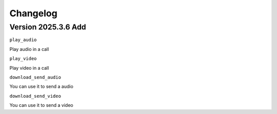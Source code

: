 Changelog
====================

Version 2025.3.6 Add
----------------------------------

``play_audio``

Play audio in a call

``play_video``

Play video in a call

``download_send_audio``

You can use it to send a audio

``download_send_video``

You can use it to send a video

